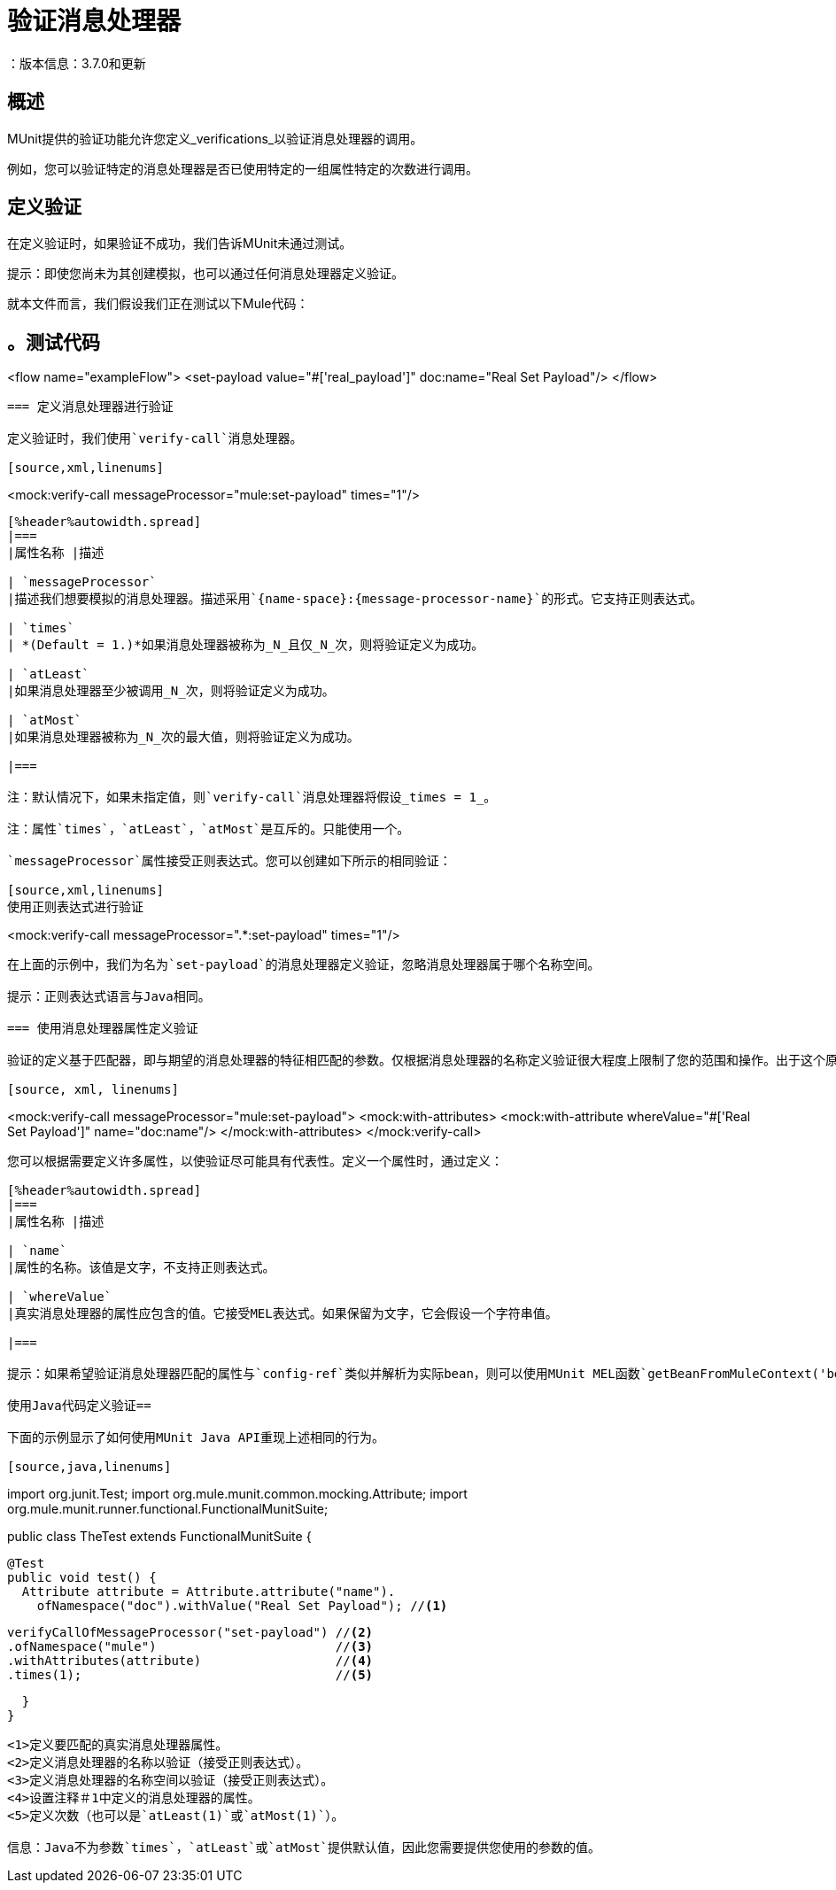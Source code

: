 = 验证消息处理器
：版本信息：3.7.0和更新
:keywords: munit, testing, unit testing

== 概述

MUnit提供的验证功能允许您定义_verifications_以验证消息处理器的调用。

例如，您可以验证特定的消息处理器是否已使用特定的一组属性特定的次数进行调用。

== 定义验证

在定义验证时，如果验证不成功，我们告诉MUnit未通过测试。

提示：即使您尚未为其创建模拟，也可以通过任何消息处理器定义验证。

就本文件而言，我们假设我们正在测试以下Mule代码：

[source, xml, linenums]
。测试代码
----
<flow name="exampleFlow">
  <set-payload value="#['real_payload']" doc:name="Real Set Payload"/>
</flow>
----

=== 定义消息处理器进行验证

定义验证时，我们使用`verify-call`消息处理器。

[source,xml,linenums]
----
<mock:verify-call messageProcessor="mule:set-payload" times="1"/>
----

[%header%autowidth.spread]
|===
|属性名称 |描述

| `messageProcessor`
|描述我们想要模拟的消息处理器。描述采用`{name-space}:{message-processor-name}`的形式。它支持正则表达式。

| `times`
| *(Default = 1.)*如果消息处理器被称为_N_且仅_N_次，则将验证定义为成功。

| `atLeast`
|如果消息处理器至少被调用_N_次，则将验证定义为成功。

| `atMost`
|如果消息处理器被称为_N_次的最大值，则将验证定义为成功。

|===

注：默认情况下，如果未指定值，则`verify-call`消息处理器将假设_times = 1_。

注：属性`times`，`atLeast`，`atMost`是互斥的。只能使用一个。

`messageProcessor`属性接受正则表达式。您可以创建如下所示的相同验证：

[source,xml,linenums]
使用正则表达式进行验证
----
<mock:verify-call messageProcessor=".*:set-payload" times="1"/>
----

在上面的示例中，我们为名为`set-payload`的消息处理器定义验证，忽略消息处理器属于哪个名称空间。

提示：正则表达式语言与Java相同。

=== 使用消息处理器属性定义验证

验证的定义基于匹配器，即与期望的消息处理器的特征相匹配的参数。仅根据消息处理器的名称定义验证很大程度上限制了您的范围和操作。出于这个原因，MUnit允许您通过定义消息处理器属性值的匹配器来定义验证。

[source, xml, linenums]
----
<mock:verify-call messageProcessor="mule:set-payload">
  <mock:with-attributes>
    <mock:with-attribute whereValue="#['Real Set Payload']" name="doc:name"/>
  </mock:with-attributes>
</mock:verify-call>
----

您可以根据需要定义许多属性，以使验证尽可能具有代表性。定义一个属性时，通过定义：

[%header%autowidth.spread]
|===
|属性名称 |描述

| `name`
|属性的名称。该值是文字，不支持正则表达式。

| `whereValue`
|真实消息处理器的属性应包含的值。它接受MEL表达式。如果保留为文字，它会假设一个字符串值。

|===

提示：如果希望验证消息处理器匹配的属性与`config-ref`类似并解析为实际bean，则可以使用MUnit MEL函数`getBeanFromMuleContext('bean_name')`。此函数检查Mule注册表，并返回具有匹配名称的bean（如果存在）。有关详细信息，请参阅 link:/munit/v/1.0/assertion-message-processor[断言]。

使用Java代码定义验证== 

下面的示例显示了如何使用MUnit Java API重现上述相同的行为。

[source,java,linenums]
----
import org.junit.Test;
import org.mule.munit.common.mocking.Attribute;
import org.mule.munit.runner.functional.FunctionalMunitSuite;

public class TheTest extends FunctionalMunitSuite {

  @Test
  public void test() {
    Attribute attribute = Attribute.attribute("name").
      ofNamespace("doc").withValue("Real Set Payload"); //<1>

    verifyCallOfMessageProcessor("set-payload") //<2>
    .ofNamespace("mule")                        //<3>
    .withAttributes(attribute)                  //<4>
    .times(1);                                  //<5>

  }
}
----
<1>定义要匹配的真实消息处理器属性。
<2>定义消息处理器的名称以验证（接受正则表达式）。
<3>定义消息处理器的名称空间以验证（接受正则表达式）。
<4>设置注释＃1中定义的消息处理器的属性。
<5>定义次数（也可以是`atLeast(1)`或`atMost(1)`）。

信息：Java不为参数`times`，`atLeast`或`atMost`提供默认值，因此您需要提供您使用的参数的值。

